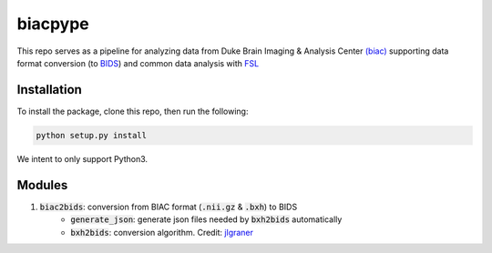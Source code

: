 =========
biacpype
=========
.. image:: https://travis-ci.org/MotivatedMemoryLab/biac2bids.svg?branch=master
    :target: https://travis-ci.org/MotivatedMemoryLab/biac2bids
    
This repo serves as a pipeline for analyzing data from Duke Brain Imaging & 
Analysis Center `(biac) <https://www.biac.duke.edu>`_ supporting data format conversion 
(to `BIDS <http://bids.neuroimaging.io/>`_) and common data analysis with `FSL <https://fsl.fmrib.ox.ac.uk/fsl/fslwiki>`_

------------
Installation
------------
To install the package, clone this repo, then run the following:

.. code-block:: python

    python setup.py install

We intent to only support Python3. 

-------
Modules
-------
1. :code:`biac2bids`: conversion from BIAC format (:code:`.nii.gz` & :code:`.bxh`) to BIDS
    - :code:`generate_json`: generate json files needed by :code:`bxh2bids` automatically
    - :code:`bxh2bids`: conversion algorithm. Credit: `jlgraner <https://github.com/jlgraner>`_ 




